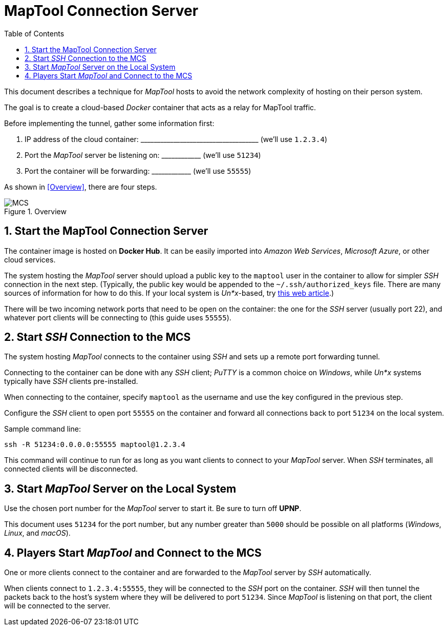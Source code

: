 :toc:
// :sectlinks: true
:sectnumlevels: 1
:sectnums:
:short_line: pass:[____________]
:long_line: pass:[____________________________________]

= MapTool Connection Server

:source-highlighter: rouge

This document describes a technique for _MapTool_ hosts to avoid the network complexity of hosting on their person system.

The goal is to create a cloud-based _Docker_ container that acts as a relay for MapTool traffic.

Before implementing the tunnel, gather some information first:

. IP address of the cloud container: {long_line} (we'll use `1.2.3.4`)

. Port the _MapTool_ server be listening on: {short_line} (we'll use `51234`)

. Port the container will be forwarding: {short_line} (we'll use `55555`)

As shown in <<Overview>>, there are four steps.

.Overview
image::MCS.svg[]

== Start the MapTool Connection Server

The container image is hosted on **Docker Hub**.
It can be easily imported into _Amazon Web Services_, _Microsoft Azure_, or other cloud services.

The system hosting the _MapTool_ server should upload a public key to the `maptool` user in the container to allow for simpler _SSH_ connection in the next step.
(Typically, the public key would be appended to the `~/.ssh/authorized_keys` file.
There are many sources of information for how to do this.
If your local system is _Un*x_-based, try https://www.digitalocean.com/community/tutorials/how-to-set-up-ssh-keys-on-ubuntu-20-04[this web article].)

There will be two incoming network ports that need to be open on the container: the one for the _SSH_ server (usually port 22), and whatever port clients will be connecting to (this guide uses `55555`).

== Start _SSH_ Connection to the MCS

The system hosting _MapTool_ connects to the container using _SSH_ and sets up a remote port forwarding tunnel.

Connecting to the container can be done with any _SSH_ client; _PuTTY_ is a common choice on _Windows_, while _Un*x_ systems typically have _SSH_ clients pre-installed.

When connecting to the container, specify `maptool` as the username and use the key configured in the previous step.

Configure the _SSH_ client to open port `55555` on the container and forward all connections back to port `51234` on the local system.

Sample command line:
[source,shell]
....
ssh -R 51234:0.0.0.0:55555 maptool@1.2.3.4
....

This command will continue to run for as long as you want clients to connect to your _MapTool_ server.
When _SSH_ terminates, all connected clients will be disconnected.

== Start _MapTool_ Server on the Local System

Use the chosen port number for the _MapTool_ server to start it.
Be sure to turn off **UPNP**.

This document uses `51234` for the port number, but any number greater than `5000` should be possible on all platforms (_Windows_, _Linux_, and _macOS_).

== Players Start _MapTool_ and Connect to the MCS

One or more clients connect to the container and are forwarded to the _MapTool_ server by _SSH_ automatically.

When clients connect to `1.2.3.4:55555`, they will be connected to the _SSH_ port on the container.
_SSH_ will then tunnel the packets back to the host's system where they will be delivered to port `51234`.
Since _MapTool_ is listening on that port, the client will be connected to the server.
